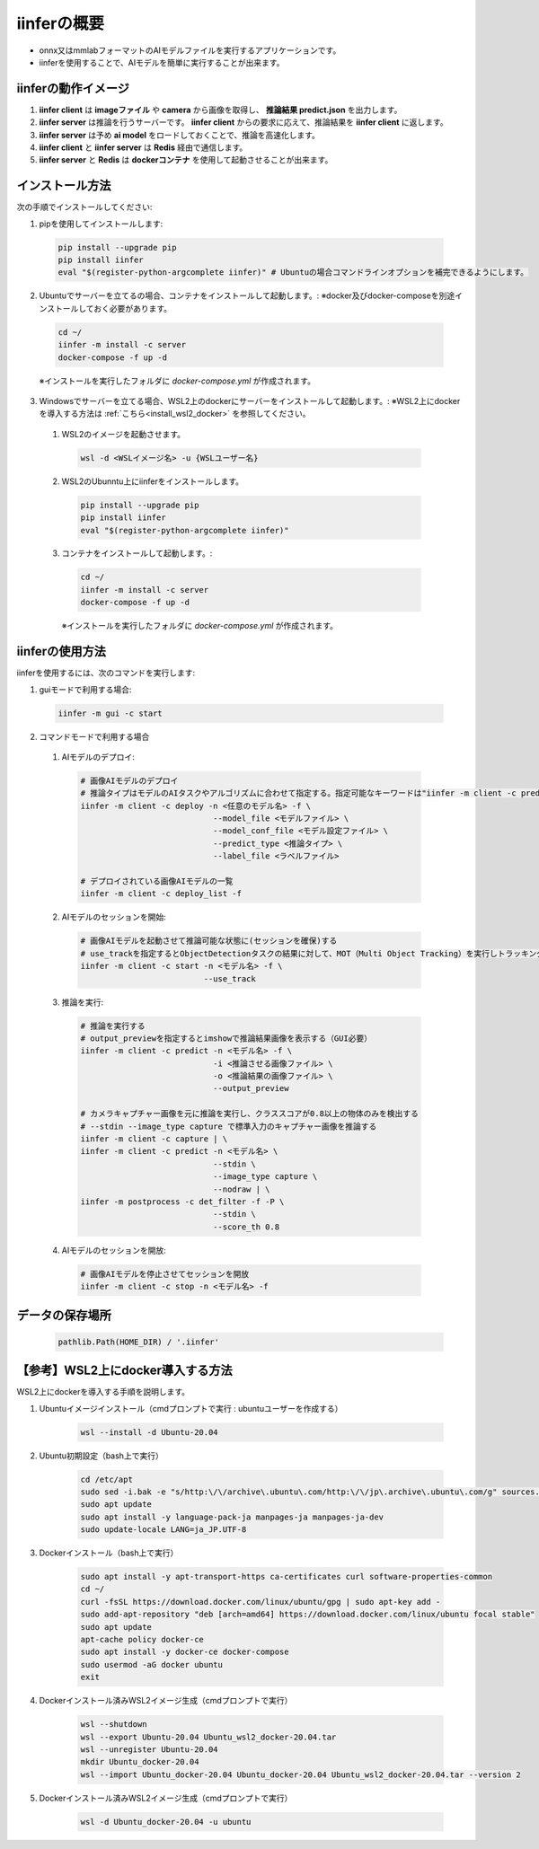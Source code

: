 .. -*- coding: utf-8 -*-

****************
iinferの概要
****************

- onnx又はmmlabフォーマットのAIモデルファイルを実行するアプリケーションです。
- iinferを使用することで、AIモデルを簡単に実行することが出来ます。

iinferの動作イメージ
====================

.. image:: ../static/orverview.drawio.png
   :alt: 'iinferの概要'

1. **iinfer client** は **imageファイル** や **camera** から画像を取得し、 **推論結果 predict.json** を出力します。
2. **iinfer server** は推論を行うサーバーです。 **iinfer client** からの要求に応えて、推論結果を **iinfer client** に返します。
3. **iinfer server** は予め **ai model** をロードしておくことで、推論を高速化します。
4. **iinfer client** と **iinfer server** は **Redis** 経由で通信します。
5. **iinfer server** と **Redis** は **dockerコンテナ** を使用して起動させることが出来ます。

インストール方法
================

次の手順でインストールしてください:

1. pipを使用してインストールします:

  .. code-block:: bash

      pip install --upgrade pip
      pip install iinfer
      eval "$(register-python-argcomplete iinfer)" # Ubuntuの場合コマンドラインオプションを補完できるようにします。

2. Ubuntuでサーバーを立てるの場合、コンテナをインストールして起動します。:
   ※docker及びdocker-composeを別途インストールしておく必要があります。

  .. code-block:: bash

      cd ~/
      iinfer -m install -c server
      docker-compose -f up -d

  ※インストールを実行したフォルダに `docker-compose.yml` が作成されます。

3. Windowsでサーバーを立てる場合、WSL2上のdockerにサーバーをインストールして起動します。:
   ※WSL2上にdockerを導入する方法は :ref:`こちら<install_wsl2_docker>` を参照してください。

  1. WSL2のイメージを起動させます。

    .. code-block:: bat

        wsl -d <WSLイメージ名> -u {WSLユーザー名}

  2. WSL2のUbunntu上にiinferをインストールします。

    .. code-block:: bash

        pip install --upgrade pip
        pip install iinfer
        eval "$(register-python-argcomplete iinfer)"

  3. コンテナをインストールして起動します。:

    .. code-block:: bash

      cd ~/
      iinfer -m install -c server
      docker-compose -f up -d

    ※インストールを実行したフォルダに `docker-compose.yml` が作成されます。

iinferの使用方法
================

iinferを使用するには、次のコマンドを実行します:

1. guiモードで利用する場合:

  .. code-block:: bash

      iinfer -m gui -c start

2. コマンドモードで利用する場合

  1. AIモデルのデプロイ:

    .. code-block:: bash

      # 画像AIモデルのデプロイ
      # 推論タイプはモデルのAIタスクやアルゴリズムに合わせて指定する。指定可能なキーワードは"iinfer -m client -c predict_type_list"コマンド参照。
      iinfer -m client -c deploy -n <任意のモデル名> -f \
                                  --model_file <モデルファイル> \
                                  --model_conf_file <モデル設定ファイル> \
                                  --predict_type <推論タイプ> \
                                  --label_file <ラベルファイル>

      # デプロイされている画像AIモデルの一覧
      iinfer -m client -c deploy_list -f

  2. AIモデルのセッションを開始:

    .. code-block:: bash

      # 画像AIモデルを起動させて推論可能な状態に(セッションを確保)する
      # use_trackを指定するとObjectDetectionタスクの結果に対して、MOT（Multi Object Tracking）を実行しトラッキングIDを出力する。
      iinfer -m client -c start -n <モデル名> -f \
                                --use_track

  3. 推論を実行:

    .. code-block:: bash

      # 推論を実行する
      # output_previewを指定するとimshowで推論結果画像を表示する（GUI必要）
      iinfer -m client -c predict -n <モデル名> -f \
                                  -i <推論させる画像ファイル> \
                                  -o <推論結果の画像ファイル> \
                                  --output_preview

      # カメラキャプチャー画像を元に推論を実行し、クラススコアが0.8以上の物体のみを検出する
      # --stdin --image_type capture で標準入力のキャプチャー画像を推論する
      iinfer -m client -c capture | \
      iinfer -m client -c predict -n <モデル名> \
                                  --stdin \
                                  --image_type capture \
                                  --nodraw | \
      iinfer -m postprocess -c det_filter -f -P \
                                  --stdin \
                                  --score_th 0.8

  4. AIモデルのセッションを開放:

    .. code-block:: bash

      # 画像AIモデルを停止させてセッションを開放
      iinfer -m client -c stop -n <モデル名> -f


データの保存場所
================

  .. code-block:: python

    pathlib.Path(HOME_DIR) / '.iinfer'


.. _install_wsl2_docker:

【参考】WSL2上にdocker導入する方法
==================================

WSL2上にdockerを導入する手順を説明します。

1. Ubuntuイメージインストール（cmdプロンプトで実行 : ubuntuユーザーを作成する）

    .. code-block:: bat

        wsl --install -d Ubuntu-20.04

2. Ubuntu初期設定（bash上で実行）

    .. code-block:: bash

        cd /etc/apt
        sudo sed -i.bak -e "s/http:\/\/archive\.ubuntu\.com/http:\/\/jp\.archive\.ubuntu\.com/g" sources.list
        sudo apt update
        sudo apt install -y language-pack-ja manpages-ja manpages-ja-dev
        sudo update-locale LANG=ja_JP.UTF-8

3. Dockerインストール（bash上で実行）

    .. code-block:: bash

        sudo apt install -y apt-transport-https ca-certificates curl software-properties-common
        cd ~/
        curl -fsSL https://download.docker.com/linux/ubuntu/gpg | sudo apt-key add -
        sudo add-apt-repository "deb [arch=amd64] https://download.docker.com/linux/ubuntu focal stable"
        sudo apt update
        apt-cache policy docker-ce
        sudo apt install -y docker-ce docker-compose
        sudo usermod -aG docker ubuntu
        exit

4. Dockerインストール済みWSL2イメージ生成（cmdプロンプトで実行）

    .. code-block:: bat

        wsl --shutdown
        wsl --export Ubuntu-20.04 Ubuntu_wsl2_docker-20.04.tar
        wsl --unregister Ubuntu-20.04
        mkdir Ubuntu_docker-20.04
        wsl --import Ubuntu_docker-20.04 Ubuntu_docker-20.04 Ubuntu_wsl2_docker-20.04.tar --version 2

5. Dockerインストール済みWSL2イメージ生成（cmdプロンプトで実行）

    .. code-block:: bat

        wsl -d Ubuntu_docker-20.04 -u ubuntu

